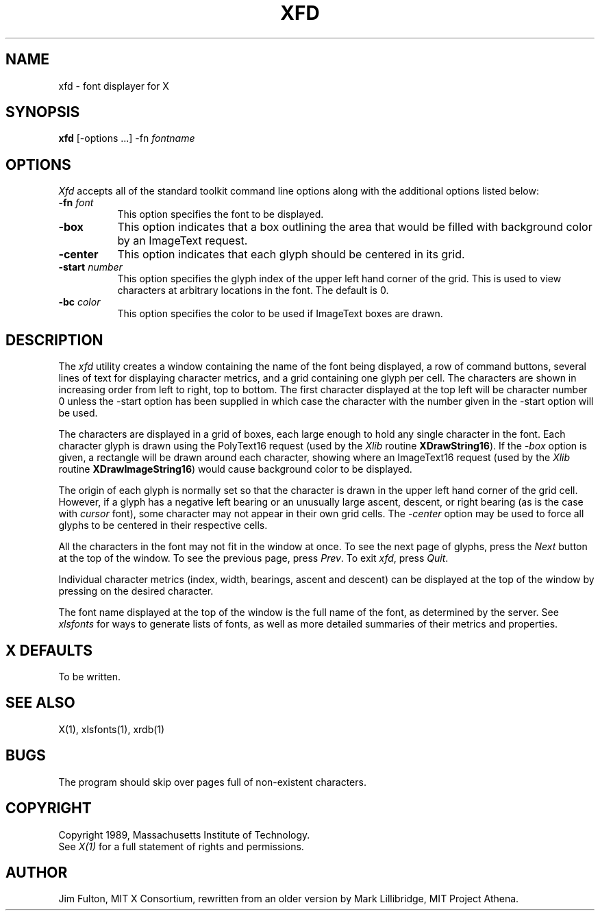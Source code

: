 .TH XFD 1 "25 October 1988" "X Version 11"
.SH NAME
xfd - font displayer for X
.SH SYNOPSIS
.B xfd
[-options ...] -fn \fIfontname\fP
.SH "OPTIONS"
.PP
\fIXfd\fP accepts all of the standard toolkit command line options along with
the additional options listed below:
.TP 8
.B \-fn \fIfont\fP
This option specifies the font to be displayed.
.TP 8
.B \-box
This option indicates that a box outlining the area that would be filled
with background color by an ImageText request.
.TP 8
.B \-center
This option indicates that each glyph should be centered in its grid.
.TP 8
.B \-start \fInumber\fP
This option specifies the glyph index of the upper left hand corner of the
grid.  This is used to view characters at arbitrary locations in the font.
The default is 0.
.TP 8
.B \-bc \fIcolor\fP
This option specifies the color to be used if ImageText boxes are drawn.
.SH DESCRIPTION
The \fIxfd\fP utility creates a window containing the name of the font being
displayed, a row of command buttons, several lines of text for displaying
character metrics, and a grid containing one glyph per cell.  The
characters are shown in increasing order from left to right, top to
bottom.  The first character displayed at the top left will be character
number 0 unless the -start option has been supplied in which case the
character with the number given in the -start option will be used.
.PP
The characters are displayed in a grid of boxes, each large enough to hold 
any single character in the font.  Each character glyph is drawn using
the PolyText16 request (used by the \fIXlib\fP routine \fBXDrawString16\fP).
If the \fI-box\fP option is given, a rectangle will be drawn around each
character, showing where an ImageText16 request (used by the \fIXlib\fP
routine \fBXDrawImageString16\fP) would cause background color to be displayed.
.PP
The origin of each glyph is normally set so that the character is drawn in
the upper left hand corner of the grid cell.  However, if a glyph has a 
negative left bearing or an unusually large ascent, descent, or right bearing 
(as is the case with \fIcursor\fP font), some character may not appear in their
own grid cells.  The \fI-center\fP option may be used to force all glyphs to 
be centered in their respective cells.
.PP
All the characters in the font may not fit in the window at once.
To see the next page of glyphs, press the \fINext\fP button at the top 
of the window.  To see the previous page, press \fIPrev\fP.  To exit \fIxfd\fP,
press \fIQuit\fP.
.PP
Individual character metrics (index, width, bearings, ascent and descent) can
be displayed at the top of the window by pressing on the desired character.
.PP
The font name displayed at the top of the window is the full name of the 
font, as determined by the server.  See \fIxlsfonts\fP for ways to generate
lists of fonts, as well as more detailed summaries of their metrics and
properties.
.SH "X DEFAULTS"
To be written.
.SH "SEE ALSO"
X(1), xlsfonts(1), xrdb(1)
.SH "BUGS"
The program should skip over pages full of non-existent characters.
.SH COPYRIGHT
Copyright 1989, Massachusetts Institute of Technology.
.br
See \fIX(1)\fP for a full statement of rights and permissions.
.SH AUTHOR
Jim Fulton, MIT X Consortium, rewritten from an older version by 
Mark Lillibridge, MIT Project Athena.
